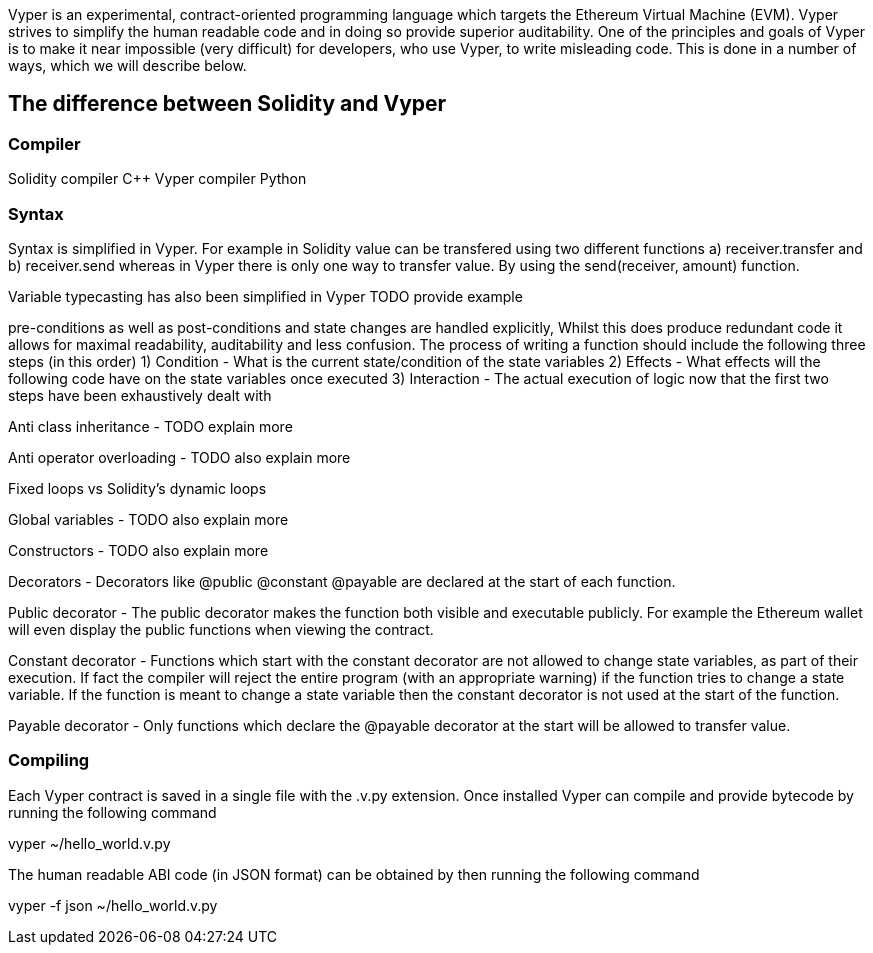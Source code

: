 [Vyper]

Vyper is an experimental, contract-oriented programming language which targets the Ethereum Virtual Machine (EVM). Vyper strives to simplify the human readable code and in doing so provide superior auditability. One of the principles and goals of Vyper is to make it near impossible (very difficult) for developers, who use Vyper, to write misleading code. This is done in a number of ways, which we will describe below.

== The difference between Solidity and Vyper

=== Compiler

Solidity compiler C++
Vyper compiler Python

=== Syntax
Syntax is simplified in Vyper. For example in Solidity value can be transfered using two different functions a) receiver.transfer and b) receiver.send whereas in Vyper there is only one way to transfer value. By using the send(receiver, amount) function.

Variable typecasting has also been simplified in Vyper TODO provide example

pre-conditions as well as post-conditions and state changes are handled explicitly, Whilst this does produce redundant code it allows for maximal readability, auditability and less confusion. The process of writing a function should include the following three steps (in this order)
1) Condition - What is the current state/condition of the state variables
2) Effects - What effects will the following code have on the state variables once executed
3) Interaction - The actual execution of logic now that the first two steps have been exhaustively dealt with

Anti class inheritance - TODO explain more

Anti operator overloading - TODO also explain more

Fixed loops vs Solidity's dynamic loops

Global variables - TODO also explain more

Constructors - TODO also explain more

Decorators - Decorators like @public @constant @payable are declared at the start of each function.

Public decorator - The public decorator makes the function both visible and executable publicly. For example the Ethereum wallet will even display the public functions when viewing the contract.

Constant decorator - Functions which start with the constant decorator are not allowed to change state variables, as part of their execution. If fact the compiler will reject the entire program (with an appropriate warning) if the function tries to change a state variable. If the function is meant to change a state variable then the constant decorator is not used at the start of the function.

Payable decorator - Only functions which declare the @payable decorator at the start will be allowed to transfer value.

=== Compiling
Each Vyper contract is saved in a single file with the .v.py extension. 
Once installed Vyper can compile and provide bytecode by running the following command

vyper ~/hello_world.v.py 

The human readable ABI code (in JSON format) can be obtained by then running the following command

vyper -f json ~/hello_world.v.py




